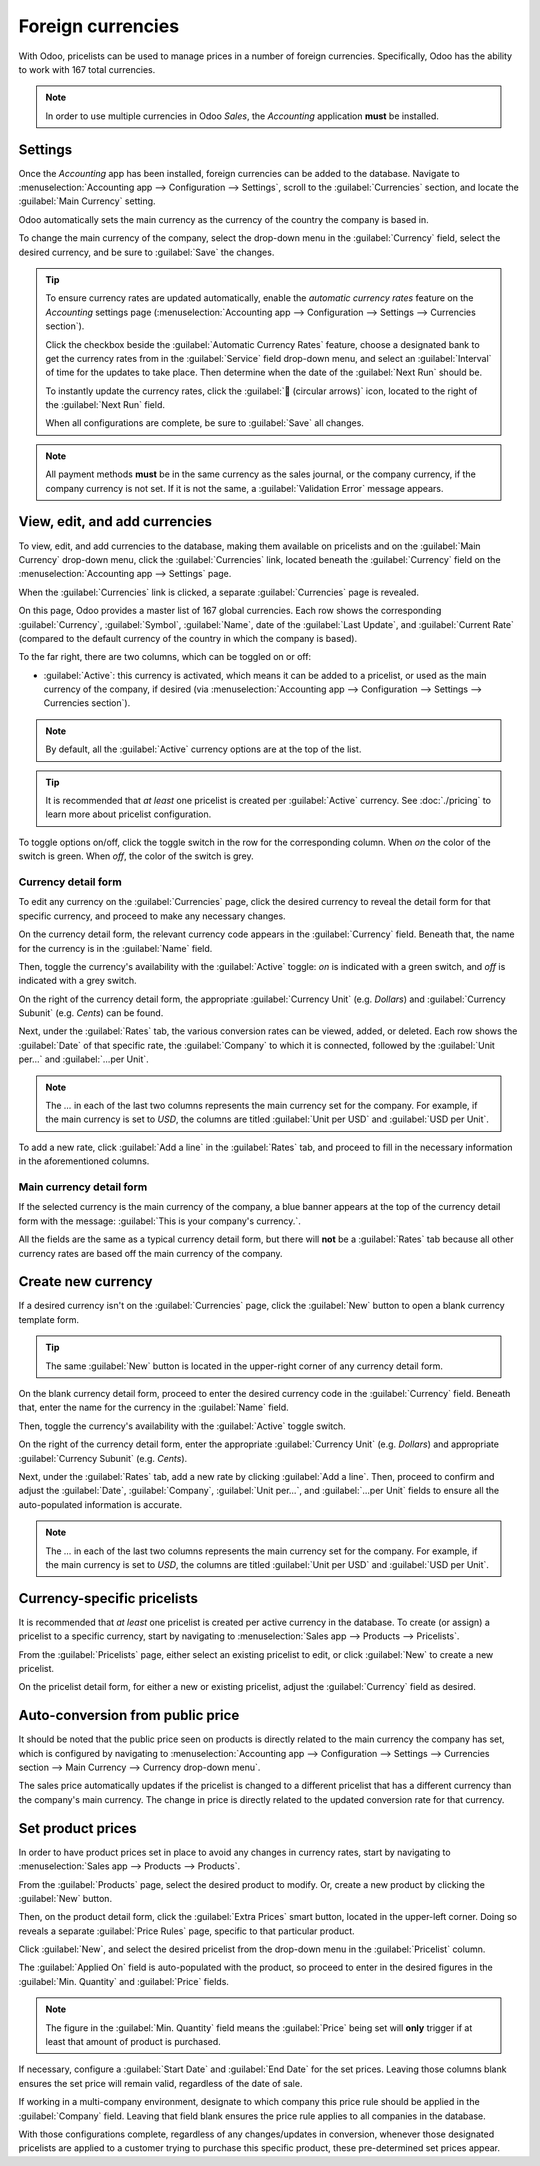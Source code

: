 ==================
Foreign currencies
==================

With Odoo, pricelists can be used to manage prices in a number of foreign currencies. Specifically,
Odoo has the ability to work with 167 total currencies.

.. note::
   In order to use multiple currencies in Odoo *Sales*, the *Accounting* application **must** be
   installed.

Settings
========

Once the *Accounting* app has been installed, foreign currencies can be added to the database.
Navigate to :menuselection:`Accounting app --> Configuration --> Settings`, scroll to the
:guilabel:`Currencies` section, and locate the :guilabel:`Main Currency` setting.

.. image:: currencies/main-currency-setting-page.png
   :align: center
   :alt: How the main currency feature appears on settings page in Odoo Accounting.

Odoo automatically sets the main currency as the currency of the country the company is based in.

To change the main currency of the company, select the drop-down menu in the :guilabel:`Currency`
field, select the desired currency, and be sure to :guilabel:`Save` the changes.

.. tip::
   To ensure currency rates are updated automatically, enable the *automatic currency rates* feature
   on the *Accounting* settings page (:menuselection:`Accounting app --> Configuration --> Settings
   --> Currencies section`).

   .. image:: currencies/automatic-currency-rates.png
      :align: center
      :alt: How the main currency feature appears on settings page in Odoo Accounting.

   Click the checkbox beside the :guilabel:`Automatic Currency Rates` feature, choose a designated
   bank to get the currency rates from in the :guilabel:`Service` field drop-down menu, and select
   an :guilabel:`Interval` of time for the updates to take place. Then determine when the date of
   the :guilabel:`Next Run` should be.

   To instantly update the currency rates, click the :guilabel:`🔁 (circular arrows)` icon, located
   to the right of the :guilabel:`Next Run` field.

   When all configurations are complete, be sure to :guilabel:`Save` all changes.

.. note::
   All payment methods **must** be in the same currency as the sales journal, or the company
   currency, if the company currency is not set. If it is not the same, a :guilabel:`Validation
   Error` message appears.

View, edit, and add currencies
==============================

To view, edit, and add currencies to the database, making them available on pricelists and on the
:guilabel:`Main Currency` drop-down menu, click the :guilabel:`Currencies` link, located beneath the
:guilabel:`Currency` field on the :menuselection:`Accounting app --> Settings` page.

When the :guilabel:`Currencies` link is clicked, a separate :guilabel:`Currencies` page is revealed.

.. image:: currencies/main-currencies-page.png
   :align: center
   :alt: How the main currencies page appears in Odoo Accounting.

On this page, Odoo provides a master list of 167 global currencies. Each row shows the corresponding
:guilabel:`Currency`, :guilabel:`Symbol`, :guilabel:`Name`, date of the :guilabel:`Last Update`, and
:guilabel:`Current Rate` (compared to the default currency of the country in which the company is
based).

To the far right, there are two columns, which can be toggled on or off:

- :guilabel:`Active`: this currency is activated, which means it can be added to a pricelist, or
  used as the main currency of the company, if desired (via :menuselection:`Accounting app -->
  Configuration --> Settings --> Currencies section`).

.. note::
   By default, all the :guilabel:`Active` currency options are at the top of the list.

.. tip::
   It is recommended that *at least* one pricelist is created per :guilabel:`Active` currency. See
   :doc:`./pricing` to learn more about pricelist configuration.

To toggle options on/off, click the toggle switch in the row for the corresponding column. When *on*
the color of the switch is green. When *off*, the color of the switch is grey.

Currency detail form
--------------------

To edit any currency on the :guilabel:`Currencies` page, click the desired currency to reveal the
detail form for that specific currency, and proceed to make any necessary changes.

.. image:: currencies/currency-detail-form.png
   :align: center
   :alt: How a currency detail form looks in Odoo Accounting.

On the currency detail form, the relevant currency code appears in the :guilabel:`Currency` field.
Beneath that, the name for the currency is in the :guilabel:`Name` field.

Then, toggle the currency's availability with the :guilabel:`Active` toggle: *on* is indicated with
a green switch, and *off* is indicated with a grey switch.

On the right of the currency detail form, the appropriate :guilabel:`Currency Unit` (e.g. `Dollars`)
and :guilabel:`Currency Subunit` (e.g. `Cents`) can be found.

Next, under the :guilabel:`Rates` tab, the various conversion rates can be viewed, added, or
deleted. Each row shows the :guilabel:`Date` of that specific rate, the :guilabel:`Company` to which
it is connected, followed by the :guilabel:`Unit per...` and :guilabel:`...per Unit`.

.. note::
   The *...* in each of the last two columns represents the main currency set for the company. For
   example, if the main currency is set to `USD`, the columns are titled :guilabel:`Unit per USD`
   and :guilabel:`USD per Unit`.

To add a new rate, click :guilabel:`Add a line` in the :guilabel:`Rates` tab, and proceed to fill in
the necessary information in the aforementioned columns.

Main currency detail form
-------------------------

If the selected currency is the main currency of the company, a blue banner appears at the top of
the currency detail form with the message: :guilabel:`This is your company's currency.`.

.. image:: currencies/main-currency-detail-form.png
   :align: center
   :alt: How a main currency detail form looks in Odoo Accounting.

All the fields are the same as a typical currency detail form, but there will **not** be a
:guilabel:`Rates` tab because all other currency rates are based off the main currency of the
company.

Create new currency
===================

If a desired currency isn't on the :guilabel:`Currencies` page, click the :guilabel:`New` button to
open a blank currency template form.

.. tip::
   The same :guilabel:`New` button is located in the upper-right corner of any currency detail form.

.. image:: currencies/blank-currency-detail-form.png
   :align: center
   :alt: How a blank currency detail form looks in Odoo Accounting.

On the blank currency detail form, proceed to enter the desired currency code in the
:guilabel:`Currency` field. Beneath that, enter the name for the currency in the :guilabel:`Name`
field.

Then, toggle the currency's availability with the :guilabel:`Active` toggle switch.

On the right of the currency detail form, enter the appropriate :guilabel:`Currency Unit` (e.g.
`Dollars`) and appropriate :guilabel:`Currency Subunit` (e.g. `Cents`).

Next, under the :guilabel:`Rates` tab, add a new rate by clicking :guilabel:`Add a line`. Then,
proceed to confirm and adjust the :guilabel:`Date`, :guilabel:`Company`, :guilabel:`Unit per...`,
and :guilabel:`...per Unit` fields to ensure all the auto-populated information is accurate.

.. note::
   The *...* in each of the last two columns represents the main currency set for the company. For
   example, if the main currency is set to `USD`, the columns are titled :guilabel:`Unit per USD`
   and :guilabel:`USD per Unit`.

.. _sales/products/currencies/currency-specific-pricelists:

Currency-specific pricelists
============================

It is recommended that *at least* one pricelist is created per active currency in the database. To
create (or assign) a pricelist to a specific currency, start by navigating to :menuselection:`Sales
app --> Products --> Pricelists`.

From the :guilabel:`Pricelists` page, either select an existing pricelist to edit, or click
:guilabel:`New` to create a new pricelist.

On the pricelist detail form, for either a new or existing pricelist, adjust the
:guilabel:`Currency` field as desired.

.. seealso::
   :doc:`./pricing` to learn more about pricelist configuration.

Auto-conversion from public price
=================================

It should be noted that the public price seen on products is directly related to the main currency
the company has set, which is configured by navigating to :menuselection:`Accounting app -->
Configuration --> Settings --> Currencies section --> Main Currency --> Currency drop-down menu`.

The sales price automatically updates if the pricelist is changed to a different pricelist that has
a different currency than the company's main currency. The change in price is directly related to
the updated conversion rate for that currency.

Set product prices
==================

In order to have product prices set in place to avoid any changes in currency rates, start by
navigating to :menuselection:`Sales app --> Products --> Products`.

From the :guilabel:`Products` page, select the desired product to modify. Or, create a new product
by clicking the :guilabel:`New` button.

Then, on the product detail form, click the :guilabel:`Extra Prices` smart button, located in the
upper-left corner. Doing so reveals a separate :guilabel:`Price Rules` page, specific to that
particular product.

.. image:: currencies/price-rules-currencies.png
   :align: center
   :alt: How to set product prices based on foreign currency pricelists in Odoo Sales.

Click :guilabel:`New`, and select the desired pricelist from the drop-down menu in the
:guilabel:`Pricelist` column.

The :guilabel:`Applied On` field is auto-populated with the product, so proceed to enter in the
desired figures in the :guilabel:`Min. Quantity` and :guilabel:`Price` fields.

.. note::
   The figure in the :guilabel:`Min. Quantity` field means the :guilabel:`Price` being set will
   **only** trigger if at least that amount of product is purchased.

If necessary, configure a :guilabel:`Start Date` and :guilabel:`End Date` for the set prices.
Leaving those columns blank ensures the set price will remain valid, regardless of the date of sale.

If working in a multi-company environment, designate to which company this price rule should be
applied in the :guilabel:`Company` field. Leaving that field blank ensures the price rule applies to
all companies in the database.

With those configurations complete, regardless of any changes/updates in conversion, whenever those
designated pricelists are applied to a customer trying to purchase this specific product, these
pre-determined set prices appear.

.. seealso::
   :doc:`./pricing`
